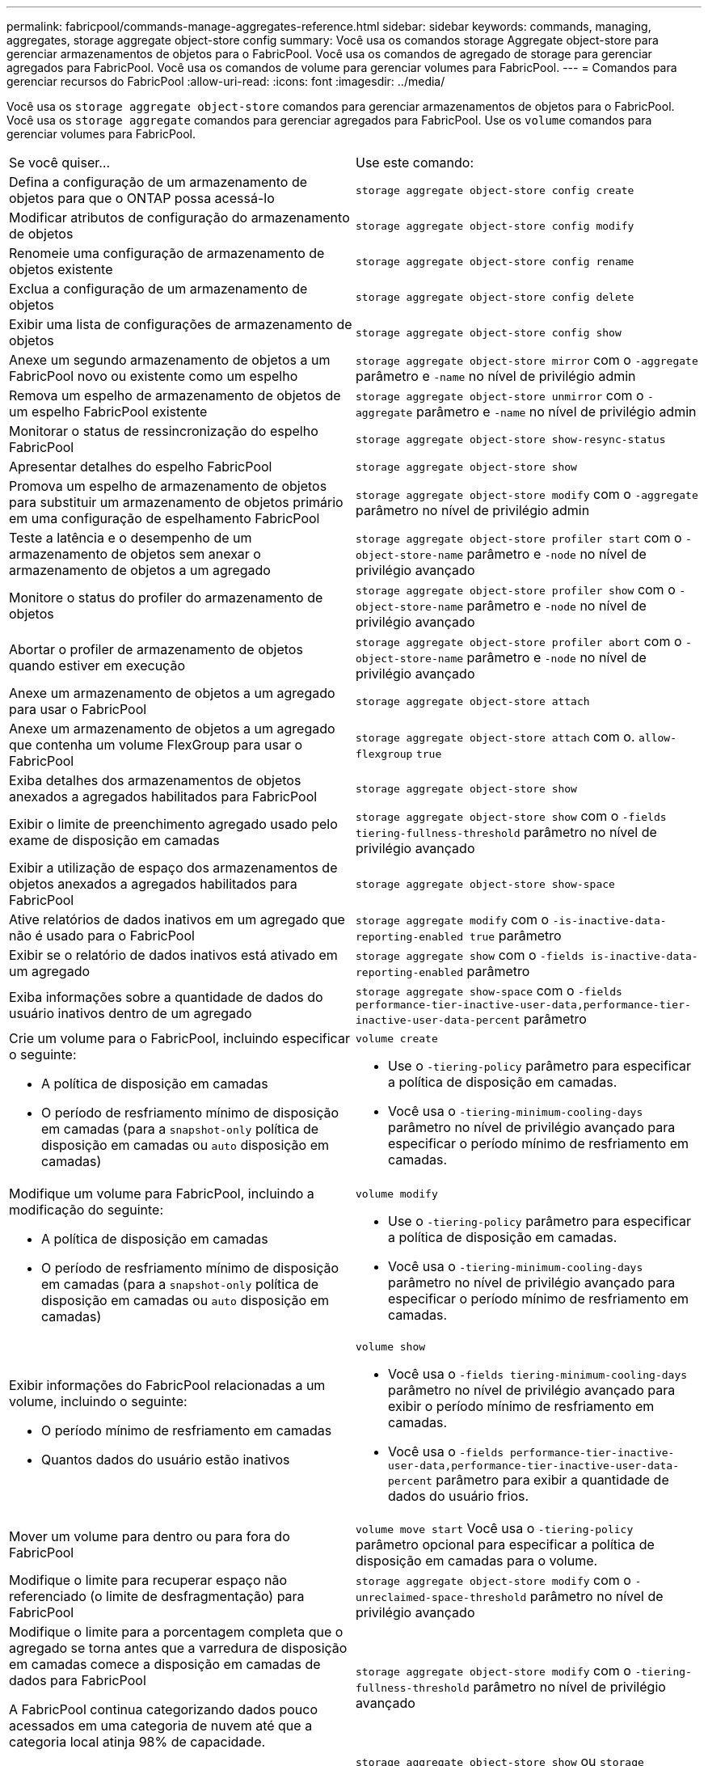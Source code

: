 ---
permalink: fabricpool/commands-manage-aggregates-reference.html 
sidebar: sidebar 
keywords: commands, managing, aggregates, storage aggregate object-store config 
summary: Você usa os comandos storage Aggregate object-store para gerenciar armazenamentos de objetos para o FabricPool. Você usa os comandos de agregado de storage para gerenciar agregados para FabricPool. Você usa os comandos de volume para gerenciar volumes para FabricPool. 
---
= Comandos para gerenciar recursos do FabricPool
:allow-uri-read: 
:icons: font
:imagesdir: ../media/


[role="lead"]
Você usa os `storage aggregate object-store` comandos para gerenciar armazenamentos de objetos para o FabricPool. Você usa os `storage aggregate` comandos para gerenciar agregados para FabricPool. Use os `volume` comandos para gerenciar volumes para FabricPool.

|===


| Se você quiser... | Use este comando: 


 a| 
Defina a configuração de um armazenamento de objetos para que o ONTAP possa acessá-lo
 a| 
`storage aggregate object-store config create`



 a| 
Modificar atributos de configuração do armazenamento de objetos
 a| 
`storage aggregate object-store config modify`



 a| 
Renomeie uma configuração de armazenamento de objetos existente
 a| 
`storage aggregate object-store config rename`



 a| 
Exclua a configuração de um armazenamento de objetos
 a| 
`storage aggregate object-store config delete`



 a| 
Exibir uma lista de configurações de armazenamento de objetos
 a| 
`storage aggregate object-store config show`



 a| 
Anexe um segundo armazenamento de objetos a um FabricPool novo ou existente como um espelho
 a| 
`storage aggregate object-store mirror` com o `-aggregate` parâmetro e `-name` no nível de privilégio admin



 a| 
Remova um espelho de armazenamento de objetos de um espelho FabricPool existente
 a| 
`storage aggregate object-store unmirror` com o `-aggregate` parâmetro e `-name` no nível de privilégio admin



 a| 
Monitorar o status de ressincronização do espelho FabricPool
 a| 
`storage aggregate object-store show-resync-status`



 a| 
Apresentar detalhes do espelho FabricPool
 a| 
`storage aggregate object-store show`



 a| 
Promova um espelho de armazenamento de objetos para substituir um armazenamento de objetos primário em uma configuração de espelhamento FabricPool
 a| 
`storage aggregate object-store modify` com o `-aggregate` parâmetro no nível de privilégio admin



 a| 
Teste a latência e o desempenho de um armazenamento de objetos sem anexar o armazenamento de objetos a um agregado
 a| 
`storage aggregate object-store profiler start` com o `-object-store-name` parâmetro e `-node` no nível de privilégio avançado



 a| 
Monitore o status do profiler do armazenamento de objetos
 a| 
`storage aggregate object-store profiler show` com o `-object-store-name` parâmetro e `-node` no nível de privilégio avançado



 a| 
Abortar o profiler de armazenamento de objetos quando estiver em execução
 a| 
`storage aggregate object-store profiler abort` com o `-object-store-name` parâmetro e `-node` no nível de privilégio avançado



 a| 
Anexe um armazenamento de objetos a um agregado para usar o FabricPool
 a| 
`storage aggregate object-store attach`



 a| 
Anexe um armazenamento de objetos a um agregado que contenha um volume FlexGroup para usar o FabricPool
 a| 
`storage aggregate object-store attach` com o. `allow-flexgroup` `true`



 a| 
Exiba detalhes dos armazenamentos de objetos anexados a agregados habilitados para FabricPool
 a| 
`storage aggregate object-store show`



 a| 
Exibir o limite de preenchimento agregado usado pelo exame de disposição em camadas
 a| 
`storage aggregate object-store show` com o `-fields tiering-fullness-threshold` parâmetro no nível de privilégio avançado



 a| 
Exibir a utilização de espaço dos armazenamentos de objetos anexados a agregados habilitados para FabricPool
 a| 
`storage aggregate object-store show-space`



 a| 
Ative relatórios de dados inativos em um agregado que não é usado para o FabricPool
 a| 
`storage aggregate modify` com o `-is-inactive-data-reporting-enabled true` parâmetro



 a| 
Exibir se o relatório de dados inativos está ativado em um agregado
 a| 
`storage aggregate show` com o `-fields is-inactive-data-reporting-enabled` parâmetro



 a| 
Exiba informações sobre a quantidade de dados do usuário inativos dentro de um agregado
 a| 
`storage aggregate show-space` com o `-fields performance-tier-inactive-user-data,performance-tier-inactive-user-data-percent` parâmetro



 a| 
Crie um volume para o FabricPool, incluindo especificar o seguinte:

* A política de disposição em camadas
* O período de resfriamento mínimo de disposição em camadas (para a `snapshot-only` política de disposição em camadas ou `auto` disposição em camadas)

 a| 
`volume create`

* Use o `-tiering-policy` parâmetro para especificar a política de disposição em camadas.
* Você usa o `-tiering-minimum-cooling-days` parâmetro no nível de privilégio avançado para especificar o período mínimo de resfriamento em camadas.




 a| 
Modifique um volume para FabricPool, incluindo a modificação do seguinte:

* A política de disposição em camadas
* O período de resfriamento mínimo de disposição em camadas (para a `snapshot-only` política de disposição em camadas ou `auto` disposição em camadas)

 a| 
`volume modify`

* Use o `-tiering-policy` parâmetro para especificar a política de disposição em camadas.
* Você usa o `-tiering-minimum-cooling-days` parâmetro no nível de privilégio avançado para especificar o período mínimo de resfriamento em camadas.




 a| 
Exibir informações do FabricPool relacionadas a um volume, incluindo o seguinte:

* O período mínimo de resfriamento em camadas
* Quantos dados do usuário estão inativos

 a| 
`volume show`

* Você usa o `-fields tiering-minimum-cooling-days` parâmetro no nível de privilégio avançado para exibir o período mínimo de resfriamento em camadas.
* Você usa o `-fields performance-tier-inactive-user-data,performance-tier-inactive-user-data-percent` parâmetro para exibir a quantidade de dados do usuário frios.




 a| 
Mover um volume para dentro ou para fora do FabricPool
 a| 
`volume move start` Você usa o `-tiering-policy` parâmetro opcional para especificar a política de disposição em camadas para o volume.



 a| 
Modifique o limite para recuperar espaço não referenciado (o limite de desfragmentação) para FabricPool
 a| 
`storage aggregate object-store modify` com o `-unreclaimed-space-threshold` parâmetro no nível de privilégio avançado



 a| 
Modifique o limite para a porcentagem completa que o agregado se torna antes que a varredura de disposição em camadas comece a disposição em camadas de dados para FabricPool

A FabricPool continua categorizando dados pouco acessados em uma categoria de nuvem até que a categoria local atinja 98% de capacidade.
 a| 
`storage aggregate object-store modify` com o `-tiering-fullness-threshold` parâmetro no nível de privilégio avançado



 a| 
Exiba o limite para recuperar espaço não referenciado para o FabricPool
 a| 
`storage aggregate object-store show` ou `storage aggregate object-store show-space` comande com o `-unreclaimed-space-threshold` parâmetro no nível de privilégio avançado

|===